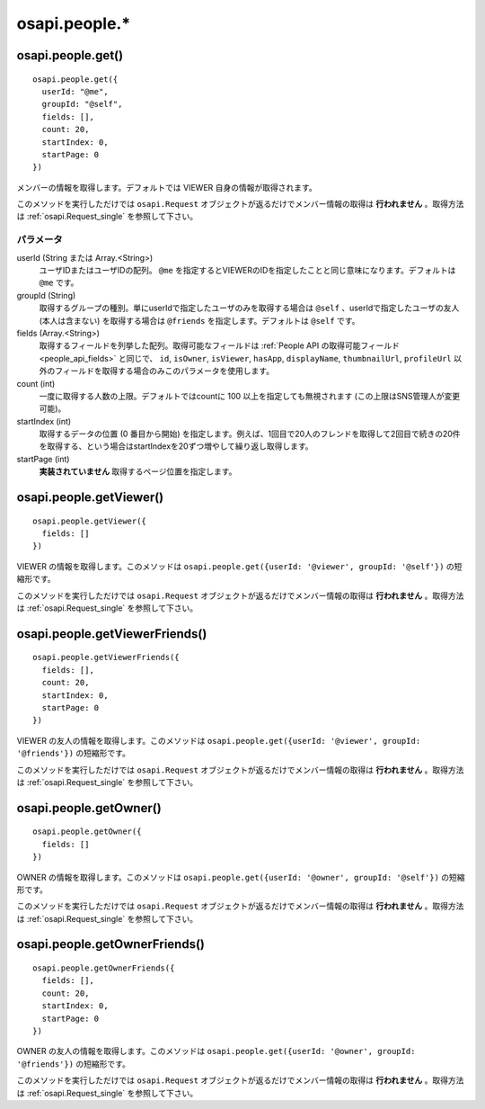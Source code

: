 ==============
osapi.people.*
==============

osapi.people.get()
==================

::

  osapi.people.get({
    userId: "@me",
    groupId: "@self",
    fields: [],
    count: 20,
    startIndex: 0,
    startPage: 0
  })

メンバーの情報を取得します。デフォルトでは VIEWER 自身の情報が取得されます。

このメソッドを実行しただけでは ``osapi.Request`` オブジェクトが返るだけでメンバー情報の取得は **行われません** 。取得方法は :ref:`osapi.Request_single` を参照して下さい。

パラメータ
----------

userId (String または Array.<String>)
  ユーザIDまたはユーザIDの配列。 ``@me`` を指定するとVIEWERのIDを指定したことと同じ意味になります。デフォルトは ``@me`` です。
groupId (String)
  取得するグループの種別。単にuserIdで指定したユーザのみを取得する場合は ``@self`` 、userIdで指定したユーザの友人 (本人は含まない) を取得する場合は ``@friends`` を指定します。デフォルトは ``@self`` です。
fields (Array.<String>)
  取得するフィールドを列挙した配列。取得可能なフィールドは :ref:`People API の取得可能フィールド<people_api_fields>` と同じで、 ``id``, ``isOwner``, ``isViewer``, ``hasApp``, ``displayName``, ``thumbnailUrl``, ``profileUrl`` 以外のフィールドを取得する場合のみこのパラメータを使用します。
count (int)
  一度に取得する人数の上限。デフォルトではcountに 100 以上を指定しても無視されます (この上限はSNS管理人が変更可能)。
startIndex (int)
  取得するデータの位置 (0 番目から開始) を指定します。例えば、1回目で20人のフレンドを取得して2回目で続きの20件を取得する、という場合はstartIndexを20ずつ増やして繰り返し取得します。
startPage (int)
  **実装されていません** 取得するページ位置を指定します。

osapi.people.getViewer()
========================

::

  osapi.people.getViewer({
    fields: []
  })

VIEWER の情報を取得します。このメソッドは ``osapi.people.get({userId: '@viewer', groupId: '@self'})`` の短縮形です。

このメソッドを実行しただけでは ``osapi.Request`` オブジェクトが返るだけでメンバー情報の取得は **行われません** 。取得方法は :ref:`osapi.Request_single` を参照して下さい。

osapi.people.getViewerFriends()
===============================

::

  osapi.people.getViewerFriends({
    fields: [],
    count: 20,
    startIndex: 0,
    startPage: 0
  })

VIEWER の友人の情報を取得します。このメソッドは ``osapi.people.get({userId: '@viewer', groupId: '@friends'})`` の短縮形です。

このメソッドを実行しただけでは ``osapi.Request`` オブジェクトが返るだけでメンバー情報の取得は **行われません** 。取得方法は :ref:`osapi.Request_single` を参照して下さい。

osapi.people.getOwner()
=======================

::

  osapi.people.getOwner({
    fields: []
  })

OWNER の情報を取得します。このメソッドは ``osapi.people.get({userId: '@owner', groupId: '@self'})`` の短縮形です。

このメソッドを実行しただけでは ``osapi.Request`` オブジェクトが返るだけでメンバー情報の取得は **行われません** 。取得方法は :ref:`osapi.Request_single` を参照して下さい。

osapi.people.getOwnerFriends()
==============================

::

  osapi.people.getOwnerFriends({
    fields: [],
    count: 20,
    startIndex: 0,
    startPage: 0
  })

OWNER の友人の情報を取得します。このメソッドは ``osapi.people.get({userId: '@owner', groupId: '@friends'})`` の短縮形です。

このメソッドを実行しただけでは ``osapi.Request`` オブジェクトが返るだけでメンバー情報の取得は **行われません** 。取得方法は :ref:`osapi.Request_single` を参照して下さい。

